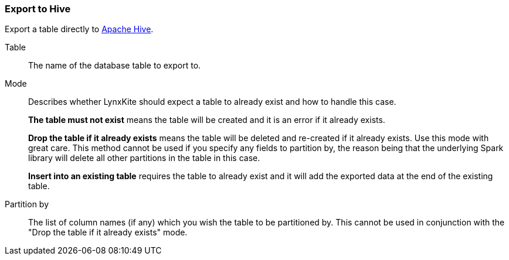 ### Export to Hive

Export a table directly to https://hive.apache.org/[Apache Hive].

====

[p-table]#Table#::
The name of the database table to export to.

[p-mode]#Mode#::
Describes whether LynxKite should expect a table to already exist and how to handle this case.
+
**The table must not exist** means the table will be created and it is an error if it already
exists.
+
**Drop the table if it already exists** means the table will be deleted and re-created if
it already exists. Use this mode with great care. This method cannot be used if you specify
any fields to partition by, the reason being that the underlying Spark library will delete
all other partitions in the table in this case.

+
**Insert into an existing table** requires the
table to already exist and it will add the exported data at the end of the existing table.

[p-partition_by]#Partition by#::
The list of column names (if any) which you wish the table to be partitioned by. This cannot
be used in conjunction with the "Drop the table if it already exists" mode.

====
